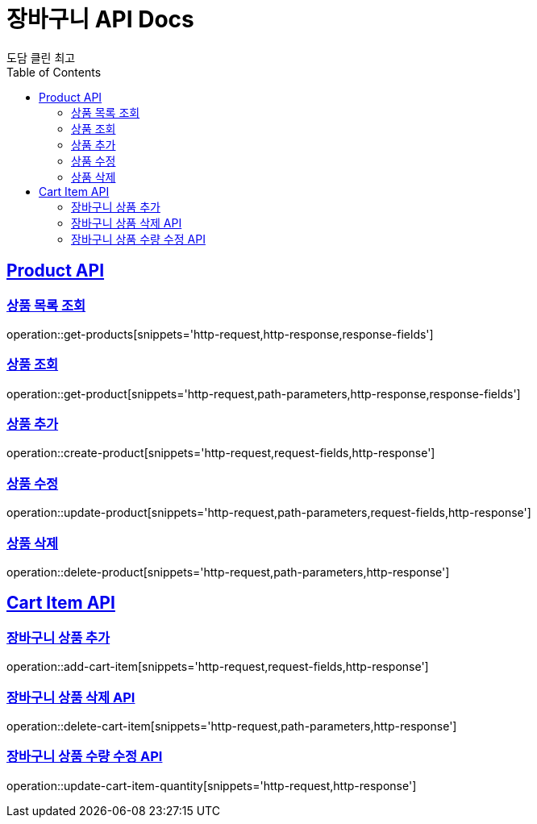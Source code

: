 = 장바구니 API Docs
도담 클린 최고
:doctype: book
:icons: font
:source-highlighter: highlightjs
:toc: left
:toclevels: 3
:sectlinks:

[[Product-API]]
== Product API

[[상품-목록-조회-API]]
=== 상품 목록 조회
operation::get-products[snippets='http-request,http-response,response-fields']

[[상품-조회-API]]
=== 상품 조회
operation::get-product[snippets='http-request,path-parameters,http-response,response-fields']

[[상품-추가-API]]
=== 상품 추가
operation::create-product[snippets='http-request,request-fields,http-response']

[[상품-수정-API]]
=== 상품 수정
operation::update-product[snippets='http-request,path-parameters,request-fields,http-response']

[[상품-삭제-API]]
=== 상품 삭제
operation::delete-product[snippets='http-request,path-parameters,http-response']

[[장바구니-상품-API]]
== Cart Item API

[[장바구니-상품-추가-API]]
=== 장바구니 상품 추가
operation::add-cart-item[snippets='http-request,request-fields,http-response']

[[장바구니-상품-삭제-API]]
=== 장바구니 상품 삭제 API
operation::delete-cart-item[snippets='http-request,path-parameters,http-response']

[[장바구니-상품-수량-수정-API]]
=== 장바구니 상품 수량 수정 API
operation::update-cart-item-quantity[snippets='http-request,http-response']
